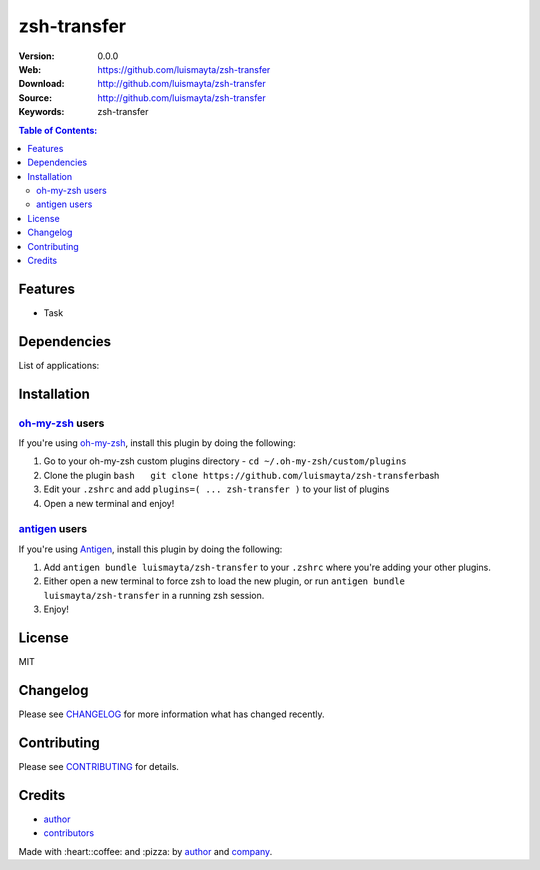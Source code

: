 zsh-transfer
============

|Build Status| |GitHub issues| |GitHub license|

:Version: 0.0.0
:Web: https://github.com/luismayta/zsh-transfer
:Download: http://github.com/luismayta/zsh-transfer
:Source: http://github.com/luismayta/zsh-transfer
:Keywords: zsh-transfer

.. contents:: Table of Contents:
    :local:

Features
--------

* Task

Dependencies
------------

List of applications:

Installation
------------

`oh-my-zsh <https://github.com/robbyrussell/oh-my-zsh>`__ users
^^^^^^^^^^^^^^^^^^^^^^^^^^^^^^^^^^^^^^^^^^^^^^^^^^^^^^^^^^^^^^^

If you're using
`oh-my-zsh <https://gitub.com/robbyrussell/oh-my-zsh>`__, install this
plugin by doing the following:

1. Go to your oh-my-zsh custom plugins directory -
   ``cd ~/.oh-my-zsh/custom/plugins``
2. Clone the plugin
   ``bash   git clone https://github.com/luismayta/zsh-transfer``\ bash
3. Edit your ``.zshrc`` and add
   ``plugins=( ... zsh-transfer )`` to your list of
   plugins
4. Open a new terminal and enjoy!

`antigen <https://github.com/zsh-users/antigen>`__ users
^^^^^^^^^^^^^^^^^^^^^^^^^^^^^^^^^^^^^^^^^^^^^^^^^^^^^^^^

If you're using `Antigen <https://github.com/zsh-lovers/antigen>`__,
install this plugin by doing the following:

1. Add ``antigen bundle luismayta/zsh-transfer`` to your
   ``.zshrc`` where you're adding your other plugins.
2. Either open a new terminal to force zsh to load the new plugin, or
   run ``antigen bundle luismayta/zsh-transfer`` in a
   running zsh session.
3. Enjoy!

License
-------

MIT

Changelog
---------

Please see `CHANGELOG`_ for more information what
has changed recently.

Contributing
------------

Please see `CONTRIBUTING`_ for details.

Credits
-------

*  `author`_
*  `contributors`_

Made with :heart:️:coffee: and :pizza: by `author`_ and `company`_.

.. Links
.. _`changelog`: CHANGELOG.rst
.. _`contributors`: AUTHORS
.. _`contributing`: CONTRIBUTING.rst


.. _`company`: https://github.com/hadenlabs
.. _`author`: https://github.com/luismayta

.. |Build Status| image:: https://travis-ci.org/luismayta/zsh-transfer.svg
   :target: https://travis-ci.org/luismayta/zsh-transfer
.. |GitHub issues| image:: https://img.shields.io/github/issues/luismayta/zsh-transfer.svg
   :target: https://github.com/luismayta/zsh-transfer/issues
.. |GitHub license| image:: https://img.shields.io/github/license/mashape/apistatus.svg?style=flat-square
   :target: LICENSE
